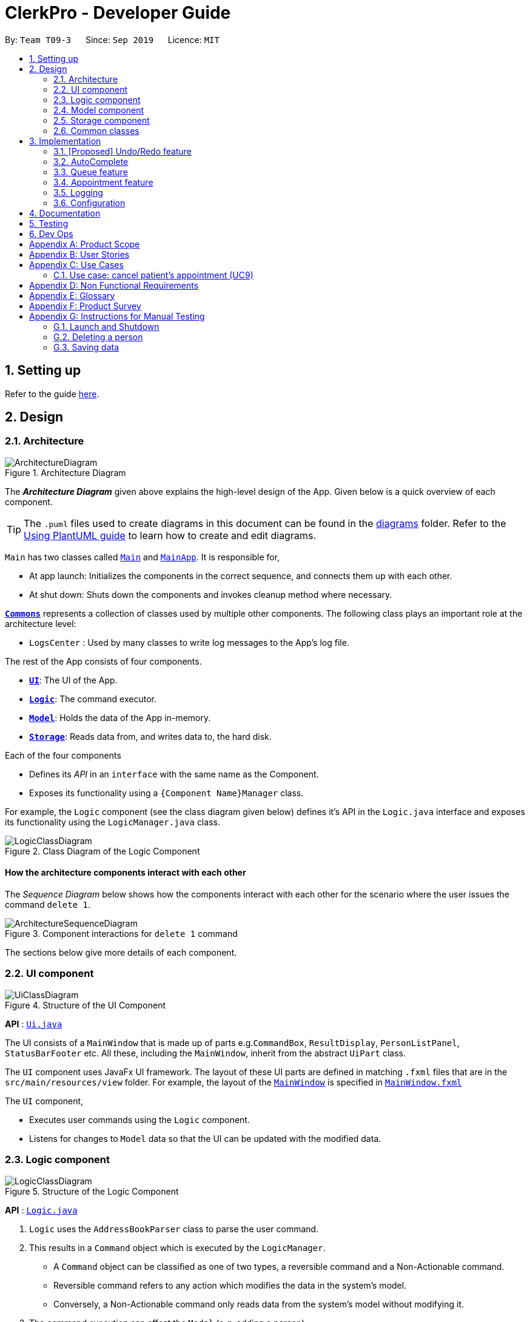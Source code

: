 = ClerkPro - Developer Guide
:site-section: DeveloperGuide
:toc:
:toc-title:
:toc-placement: preamble
:sectnums:
:imagesDir: images
:stylesDir: stylesheets
:xrefstyle: full
ifdef::env-github[]
:tip-caption: :bulb:
:note-caption: :information_source:
:warning-caption: :warning:
endif::[]
:repoURL: https://github.com/se-edu/addressbook-level3/tree/master

By: `Team T09-3`      Since: `Sep 2019`      Licence: `MIT`

== Setting up

Refer to the guide <<SettingUp#, here>>.

== Design

[[Design-Architecture]]
=== Architecture

.Architecture Diagram
image::ArchitectureDiagram.png[]

The *_Architecture Diagram_* given above explains the high-level design of the App. Given below is a quick overview of each component.

[TIP]
The `.puml` files used to create diagrams in this document can be found in the link:{repoURL}/docs/diagrams/[diagrams] folder.
Refer to the <<UsingPlantUml#, Using PlantUML guide>> to learn how to create and edit diagrams.

`Main` has two classes called link:{repoURL}/src/main/java/seedu/address/Main.java[`Main`] and link:{repoURL}/src/main/java/seedu/address/MainApp.java[`MainApp`]. It is responsible for,

* At app launch: Initializes the components in the correct sequence, and connects them up with each other.
* At shut down: Shuts down the components and invokes cleanup method where necessary.

<<Design-Commons,*`Commons`*>> represents a collection of classes used by multiple other components.
The following class plays an important role at the architecture level:

* `LogsCenter` : Used by many classes to write log messages to the App's log file.

The rest of the App consists of four components.

* <<Design-Ui,*`UI`*>>: The UI of the App.
* <<Design-Logic,*`Logic`*>>: The command executor.
* <<Design-Model,*`Model`*>>: Holds the data of the App in-memory.
* <<Design-Storage,*`Storage`*>>: Reads data from, and writes data to, the hard disk.

Each of the four components

* Defines its _API_ in an `interface` with the same name as the Component.
* Exposes its functionality using a `{Component Name}Manager` class.

For example, the `Logic` component (see the class diagram given below) defines it's API in the `Logic.java` interface and exposes its functionality using the `LogicManager.java` class.

.Class Diagram of the Logic Component
image::LogicClassDiagram.png[]

[discrete]
==== How the architecture components interact with each other

The _Sequence Diagram_ below shows how the components interact with each other for the scenario where the user issues the command `delete 1`.

.Component interactions for `delete 1` command
image::ArchitectureSequenceDiagram.png[]

The sections below give more details of each component.

[[Design-Ui]]
=== UI component

.Structure of the UI Component
image::UiClassDiagram.png[]

*API* : link:{repoURL}/src/main/java/seedu/address/ui/Ui.java[`Ui.java`]

The UI consists of a `MainWindow` that is made up of parts e.g.`CommandBox`, `ResultDisplay`, `PersonListPanel`, `StatusBarFooter` etc. All these, including the `MainWindow`, inherit from the abstract `UiPart` class.

The `UI` component uses JavaFx UI framework. The layout of these UI parts are defined in matching `.fxml` files that are in the `src/main/resources/view` folder. For example, the layout of the link:{repoURL}/src/main/java/seedu/address/ui/MainWindow.java[`MainWindow`] is specified in link:{repoURL}/src/main/resources/view/MainWindow.fxml[`MainWindow.fxml`]

The `UI` component,

* Executes user commands using the `Logic` component.
* Listens for changes to `Model` data so that the UI can be updated with the modified data.

[[Design-Logic]]
=== Logic component

[[fig-LogicClassDiagram]]
.Structure of the Logic Component
image::LogicClassDiagram.png[]

*API* :
link:{repoURL}/src/main/java/seedu/address/logic/Logic.java[`Logic.java`]

.  `Logic` uses the `AddressBookParser` class to parse the user command.
.  This results in a `Command` object which is executed by the `LogicManager`.
    * A `Command` object can be classified as one of two types, a reversible command and a Non-Actionable command.
    * Reversible command refers to any action which modifies the data in the system's model.
    * Conversely, a Non-Actionable command only reads data from the system's model without modifying it.

.  The command execution can affect the `Model` (e.g. adding a person).
    *  If the user intends to execute a reversible command, an ActionPair command is created and pushed into an undo stack.
        The ActionPair command contains a pairing of of the action itself and its inverse.
        (e.g. Pairing 'add person A' and 'delete person A' command).
    *  If the user intends to execute a Non-Actionable command, the command will be directly executed.
.  The result of the command execution is encapsulated as a `CommandResult` object which is passed back to the `Ui`.
.  In addition, the `CommandResult` object can also instruct the `Ui` to perform certain actions, such as displaying help to the user.

Given below is the Sequence Diagram for interactions within the `Logic` component for the `next 1` and `enqueue E0000001A` API call.

.Interactions inside the Logic Component for the `enqueue E0000001A` Command.
image::EnqueueSequenceDiagram.png[]


.Interactions inside the Logic Component for the `next 1` Command
image::NextSequenceDiagram.png[]


[[Design-Model]]
=== Model component

.Structure of the Model Component
image::ModelOverviewClassDiagramV2.png[]

*API* : link:{repoURL}/src/main/java/seedu/address/model/Model.java[`Model.java`]

==== Overall Model component
The `Model`,

* stores a `UserPref` object that represents the user's preferences.
* consists of 3 sub-components: Queue Manager, Address Book and Appointment Book.
* stores the details of patients and staff in an Address Book.
* stores the Appointment details of patients and staff in an Appointment Book.
* improves code reusability, we can reuse the `Person` class to derive classes which can represent patients or staff doctors.
* likewise, we can reuse the `Event` class to derive classes which can represent patient's appointments and staff duty shifts.
* exposes an unmodifiable `ObservableList<Person>` and `ObservableList<Event>` that can be 'observed' e.g. the UI can be bound to this list so that the UI automatically updates when the data in the list change.
* does not depend on any of the other three components.
* stores a unique list of `Tags` in the `Address Book`, which `Person` can reference. This would allow `Address Book` to only require one `Tag` object per unique `Tag`, instead of each `Person` needing their own `Tag` object.

The `QueueManager`,

* stores a `QueueList` object that represents the queue.
* stores a `UniqueElementList<Room>` which represents a list of consultation rooms where staff doctors are stationed.

[[Design-Storage]]
=== Storage component

.Structure of the Storage Component
image::StorageClassDiagramV2.png[]

*API* : link:{repoURL}/src/main/java/seedu/address/storage/Storage.java[`Storage.java`]

The `Storage` component,

* can save `UserPref` objects in json format and read it back.
* can save and read data of the Address Book in json format.
* can save and read data of the Appointment Book data in json format.
* able to reuse `JsonAddressBookStorage` to store the details of doctors and patients.
* able to reuse `JsonAppointmentBookStorage` to store the details of staff duty shifts and patient's appointments.

[[Design-Commons]]
=== Common classes

Classes used by multiple components are in the `seedu.addressbook.commons` package.

== Implementation

This section describes some noteworthy details on how certain features are implemented.

// tag::undoredo[]
=== [Proposed] Undo/Redo feature
==== Proposed Implementation

The undo/redo mechanism is facilitated by `VersionedAddressBook`.
It extends `AddressBook` with an undo/redo history, stored internally as an `addressBookStateList` and `currentStatePointer`.
Additionally, it implements the following operations:

* `VersionedAddressBook#commit()` -- Saves the current address book state in its history.
* `VersionedAddressBook#undo()` -- Restores the previous address book state from its history.
* `VersionedAddressBook#redo()` -- Restores a previously undone address book state from its history.

These operations are exposed in the `Model` interface as `Model#commitAddressBook()`, `Model#undoAddressBook()` and `Model#redoAddressBook()` respectively.

Given below is an example usage scenario and how the undo/redo mechanism behaves at each step.

Step 1. The user launches the application for the first time. The `VersionedAddressBook` will be initialized with the initial address book state, and the `currentStatePointer` pointing to that single address book state.

image::UndoRedoState0.png[]

Step 2. The user executes `delete 5` command to delete the 5th person in the address book. The `delete` command calls `Model#commitAddressBook()`, causing the modified state of the address book after the `delete 5` command executes to be saved in the `addressBookStateList`, and the `currentStatePointer` is shifted to the newly inserted address book state.

image::UndoRedoState1.png[]

Step 3. The user executes `add n/David ...` to add a new person. The `add` command also calls `Model#commitAddressBook()`, causing another modified address book state to be saved into the `addressBookStateList`.

image::UndoRedoState2.png[]

[NOTE]
If a command fails its execution, it will not call `Model#commitAddressBook()`, so the address book state will not be saved into the `addressBookStateList`.

Step 4. The user now decides that adding the person was a mistake, and decides to undo that action by executing the `undo` command. The `undo` command will call `Model#undoAddressBook()`, which will shift the `currentStatePointer` once to the left, pointing it to the previous address book state, and restores the address book to that state.

image::UndoRedoState3.png[]

[NOTE]
If the `currentStatePointer` is at index 0, pointing to the initial address book state, then there are no previous address book states to restore. The `undo` command uses `Model#canUndoAddressBook()` to check if this is the case. If so, it will return an error to the user rather than attempting to perform the undo.

The following sequence diagram shows how the undo operation works:

image::UndoSequenceDiagram.png[]

NOTE: The lifeline for `UndoCommand` should end at the destroy marker (X) but due to a limitation of PlantUML, the lifeline reaches the end of diagram.

The `redo` command does the opposite -- it calls `Model#redoAddressBook()`, which shifts the `currentStatePointer` once to the right, pointing to the previously undone state, and restores the address book to that state.

[NOTE]
If the `currentStatePointer` is at index `addressBookStateList.size() - 1`, pointing to the latest address book state, then there are no undone address book states to restore. The `redo` command uses `Model#canRedoAddressBook()` to check if this is the case. If so, it will return an error to the user rather than attempting to perform the redo.

Step 5. The user then decides to execute the command `list`. Commands that do not modify the address book, such as `list`, will usually not call `Model#commitAddressBook()`, `Model#undoAddressBook()` or `Model#redoAddressBook()`. Thus, the `addressBookStateList` remains unchanged.

image::UndoRedoState4.png[]

Step 6. The user executes `clear`, which calls `Model#commitAddressBook()`. Since the `currentStatePointer` is not pointing at the end of the `addressBookStateList`, all address book states after the `currentStatePointer` will be purged. We designed it this way because it no longer makes sense to redo the `add n/David ...` command. This is the behavior that most modern desktop applications follow.

image::UndoRedoState5.png[]

The following activity diagram summarizes what happens when a user executes a new command:

image::CommitActivityDiagram.png[]

==== Design Considerations

===== Aspect: How undo & redo executes

* **Alternative 1 (current choice):** Saves the entire address book.
** Pros: Easy to implement.
** Cons: May have performance issues in terms of memory usage.
* **Alternative 2:** Individual command knows how to undo/redo by itself.
** Pros: Will use less memory (e.g. for `delete`, just save the person being deleted).
** Cons: We must ensure that the implementation of each individual command are correct.

===== Aspect: Data structure to support the undo/redo commands

* **Alternative 1 (current choice):** Use a list to store the history of address book states.
** Pros: Easy for new Computer Science student undergraduates to understand, who are likely to be the new incoming developers of our project.
** Cons: Logic is duplicated twice. For example, when a new command is executed, we must remember to update both `HistoryManager` and `VersionedAddressBook`.
* **Alternative 2:** Use `HistoryManager` for undo/redo
** Pros: We do not need to maintain a separate list, and just reuse what is already in the codebase.
** Cons: Requires dealing with commands that have already been undone: We must remember to skip these commands. Violates Single Responsibility Principle and Separation of Concerns as `HistoryManager` now needs to do two different things.

// end::undoredo[]

// tag::autocomplete[]

=== AutoComplete

We are using Prefix Tree which is known as a Trie for AutoComplete. This gives us a worst case time complexity of O(m), where m is length of the search string. While the space complexity is O(bm), where b is number of unique alphabets used, m is length of longest word stored.

image::AutoCompleteSequenceDiagram.png[]

// end::autocomplete[]

=== Queue feature
The queue feature allows the user to enqueue and dequeue a patient from the queue.

* e.g. `enqueue 003A` - Enqueues the patient with reference id 003A.
* e.g. `next 1` Serves the next patient in queue and allocates him/her to room 1.

==== Current Implementation
The queue will be displayed in a list.

The following activity diagram summarizes what happens when a user executes an enqueue command:

image::EnqueueActivityDiagram.png[]

The following activity diagram summarizes what happens when a user executes an next command:

image::NextActivityDiagram.png[]

Below is an example usage of the queue feature.

Step 1: User enters the `enqueue E0000001A` command.

Step 2: The command then calls Model#enqueuePatient to enqueue the patient into the queue.

Step 3: Patient will then be showed in the queue.

=== Appointment feature
The Appointment feature provides users the ability to manage appointments for patients. It can help patients to add, change, delete appointments. It also helps user to find the missed appointments and settles each missing appointment efficiently.

* e.g. `addappt i/E0000001A str/01/11/19 1800 rec/m num/2` - allows the user to create two monthly appointments to patient whose referenceId is 001A.
* e.g. `changeappt 1 str/02/11/19 1800` - allows the user to change a patient's first appointment timing to be the input timing if there is no conflict.

==== Current Implementation
The Appointment feature contains multiple operations to indirectly manipulate the UniqueAppointmentList. The implemented operations include:

`addappt` Command - Adds a appointment or recursive appointments to a patient.

`ackappt` Command - Acknowledges a appointment once the patient reaches.

`appointments` Command - Lists all upcoming appointment schedule or lists a specific patient's upcoming appointments.

`changeappt` Command - Change a current appointment's timing to a different timing.

`cancelappt` Command - Cancels appointments found within the appointment schedule.

`missappt` Command - Lists all missing appointment.

`settleappt` Command - Settles a missing appointment when user contact with patient.


The class diagram below illustrates the interactions between the Appointment class and associated classes.

.Appointment class diagram
image::AppointmentClassDiagram.png[]

Each Appointment object consists of a PatientId, Timing, Status. Timing class has 2 DateTime object as they indicates the starting and ending time of the appointment. The UniqueAppointmentList contains 0 or more Appointments.

The current implementation of Appointment will do check with patient object by the unique referenceId and it will also check timing with doctors' dutyRoster. If the referenceId exists within the Model#UniquePatientList and the timing is valid, then constructing the Appointment object. This ensures that the patient is registered and the appointment's timing is valid before making an appointment.

==== `addappt` Command
The addAppointment command behaves similarly to the add command used for Patient and Doctor. The command takes in the parameters required to construct ReferenceId, DateTime and Status. The image below shows how the Appointment object is constructed.

The following activity diagram summarizes what happens when a user executes a AddAppointment command:

.Interactions Inside the Logic Component when a user executes a `addappt` command
image::AddAppointmentActivityDiagram.png[]

==== `ackappt` command

The ackAppointment command will mark the patient's the most upcoming appointment as Acknowledge when the patient is reaching and it will updateUniqueAppointmentList to display the rest appointments that are belong to the patient.

==== `appointments` Command

The appointments command works in two different cases for different purpose.

Case 1: `appointments patientId`

The appointments command searches for appointments that were belong to the patient that was entered by the user. The filtered appointments are found in ModelManager. The list is instantiated by filtering the UniqueAppointmentList using EventContainsKeywordPredicate which is created from the patientId argument supplied by the user.

Case 2: `appointments`

The appointments behaves similarly to appointments with the exception that it does not take in any arguments. Instead, it automatically executes with the predicate EventContainsApprovedStatusPredicate. updateFilteredAppointmentList() is called and the entire list of upcoming appointments is shown to the user.

==== `changeappt` Command
The following activity diagram summarizes what happens when a user executes a ChangeAppointment command:

.Interactions Inside the Logic Component when a user executes a `changeappt` command

image::ChangeAppointmentActivityDiagram.png[]

==== `cancelappt` Command

`cancelappt` simply takes in the index of the target appointment to cancel according to the displayed appointment list.

Given below is the Sequence Diagram for interactions within the `Logic` component for the `execute("cancelappt 1")` API call.

.Interactions Inside the Logic Component for the `cancelappt 1` Command
image::CancelAppointmentSequenceDiagram.png[]

==== `missappt` Command

The missAppointment command searches for appointments that patients did not come. The filtered appointments are found in ModelManager. The list is instantiated by filtering the UniqueAppointmentList using EventsMissedPredicate which checks all APPROVED-Status appointments' ending times with current time.

==== `settleappt` Command

The settleAppointment command helps users to record if they settled missing appointments. It allows users make any missing appointment to be SETTLE once users have settled it. it will updateUniqueAppointmentList to display the rest missing appointments.

In future implementations, i.e. v2.0, the valid timing slot will be given after checking with doctor's dutyRoster and Model#UniqueAppointmentList. This ensures users can easily make appointments for patients.

==== Design Considerations

===== Aspect:  How to store Timing fields

* **Alternative 1 (current choice):** Create DateTime and Timing class to store
** Pros: Makes it easier to calculate timings and clashes between multiple appointments with different timing field.
** Cons: Requires additional code to implement Timing class and interact with other common methods that rely on DateTime.
* **Alternative 2:** Store as Strings
** Pros: Makes it easier to implement.
** Cons: Requires additional code to convert into DateTIme class when carrying out calculating methods.

===== Aspect: display appointments

* **Alternative 1 (current choice):** Display appointments in a tab
** Pros: Creates an intuitive and easily navigable screen to display appointments.
** Cons: Decreases the efficiency of CLI by having to use GUI inputs.
* **Alternative 2:** Keeps the onscreen clutter at a minimum and stays in line with the CLI concept.
** Pros: Makes it easier to implement.
** Cons: Increases difficulty in freely accessing appointments.

=== Logging

We are using `java.util.logging` package for logging. The `LogsCenter` class is used to manage the logging levels and logging destinations.

* The logging level can be controlled using the `logLevel` setting in the configuration file (See <<Implementation-Configuration>>)
* The `Logger` for a class can be obtained using `LogsCenter.getLogger(Class)` which will log messages according to the specified logging level
* Currently log messages are output through: `Console` and to a `.log` file.

*Logging Levels*

* `SEVERE` : Critical problem detected which may possibly cause the termination of the application
* `WARNING` : Can continue, but with caution
* `INFO` : Information showing the noteworthy actions by the App
* `FINE` : Details that is not usually noteworthy but may be useful in debugging e.g. print the actual list instead of just its size

[[Implementation-Configuration]]
=== Configuration

Certain properties of the application can be controlled (e.g user prefs file location, logging level) through the configuration file (default: `config.json`).

== Documentation

Refer to the guide <<Documentation#, here>>.

== Testing

Refer to the guide <<Testing#, here>>.

== Dev Ops

Refer to the guide <<DevOps#, here>>.

[appendix]
== Product Scope

*Target user profile*:

* has a need to manage a significant number of patients and doctors
* is a clerk/receptionist working at a small clinic
* prefer desktop apps over other types
* can type fast
* prefers typing over mouse input
* is reasonably comfortable using CLI apps

*Value proposition*: manage queue and appointments faster than a typical mouse/GUI driven app

[appendix]
== User Stories

Priorities: High (must have) - `* * \*`, Medium (nice to have) - `* \*`, Low (unlikely to have) - `*`

[width="59%",cols="22%,<23%,<25%,<30%",options="header",]
|=======================================================================
|Priority |As a ... |I want to ... |So that I can...
|`* * *` |new user |see usage instructions |refer to instructions when I forget how to use the App

|`* * *` |clerk|find out the upcoming appointments for given patients |

|`* * *` |clerk|update the doctors' details by typing commands and user details |

|`* * *` |clerk|add new doctors into system |

|`* * *` |clerk|edit patients' details | keep their particulars up to date

|`* * *` |clerk|register new patients with optional fields |

|`* * *` |clerk|add ad-hoc patients to the queue |

|`* * *` |clerk|search for patients using their name or phone number |

|`* * *` |clerk|look up how many patients are in the queue, on a side panel | recommend estimated time that the patient will be attended to

|`* * *` |clerk|look up patient using a reference id |

|`* * *` |clerk|reschedule appointments of patients |

|`* * *` |clerk|search for appointment slots easily | schedule appointments for patients easily

|`* * *` |clerk|assign a queue number to each patient in the queue |

|`* * *` |clerk|use the appointment scheduler | schedule appointments for my patients

|`* * *` |clerk |add recursive appointments| schedule new appointments recursively for my patients

|`* * *` |clerk|save time managing the queue | have more time to do my own work

|`* * *` |clerk|take note of the doctors that are on-shift | effectively direct patients to available doctors

|`* *` |clerk|remove a patient from the queue if they leave. |

|`* *` |clerk|view the number of patients who visited the clinic today |

|`* *` |clerk|schedule patient's follow up appointments |

|`* *` |clerk|find all patients who have missed their appointments | keep track of the list of patients whom I need to inform

|`* *` |clerk|see relevant information only | so that my focus is not lost

|`* *` |clerk|use auto-complete to predict my commands|save time on verifying its existence and correctness

|`* *` |clerk|quick-fill the command box with the suggestions of Auto-Complete|so that it reduces typing of the entire command

|`* *` |clerk|refer to command history|review entered commands that maybe incorrect

|`* *` |clerk|quick-fill the command box with history commands|inputting last few commands is easier

|`* *` |receptionist|use the undo and redo feature | to remedy any mistakes

|`* *` |clerk|acknowledge appointments if patients are present for their appointments | keep track of patients who came for their appointments

|`* *` |clerk|tag patient with known allergies | keep track of their allegies

|`* *` |clerk|cancel appointments for patients | free up appointment time slots
|=======================================================================

_{More to be added}_

[appendix]
== Use Cases

(For all use cases below, the *System* is the `ClerkPro` and the *Actor* is the `user`, unless specified otherwise)

[discrete]
=== Use case: Add patient into queue (UC1)

*MSS*

1.  New patient arrives at the clinic
2.  User wants to add new patient into the queue
3.  System adds the patient into the queue

Use case ends.

*Extensions*

* 2a. User inputs invalid format

** 2a1. System requests for correct input format. +
+
Use case resumes at step 2.

[discrete]
=== Use case: Remove person from queue (UC2)

*MSS*

1.  Patient wants to leave
2.  User requests to remove patient from the queue
3.  System removes the patient from queue

Use case ends.

*Extensions*

[none]
* 2a. Person is not in queue
+
Use case ends.

* 3a. The given index is invalid.
+
[none]
** 3a1. System shows an error message.
+
Use case resumes at step 2.

[discrete]
=== Use case: Serve next patient (UC3)

*MSS*

1.  Patient exits from room 1
2.  User requests to allocate patient into room 1
3.  System removes the patient from queue and allocates him/her to room 1

Use case ends.

*Extensions*

[none]
* 2a. Doctor is resting
+
Use case ends.

* 3a. The given index is invalid.
+
[none]
** 3a1. System shows an error message.
+
Use case resumes at step 2.

[discrete]
=== Use case: Doctor takes a break (UC4)

*MSS*

1.  User requests to avoid directing patients to the doctor in room 1
2.  System sets the doctor to be on break

Use case ends.

*Extensions*

[none]
* 1a. Doctor is already on break
+
** 1a1. System shows an error message.
+
Use case ends.

* 2a. The given index is invalid.
+
[none]
** 2a1. System shows an error message.
+
Use case resumes at step 1.

[discrete]
=== Use case: Doctor resumes his/her duty (UC5)
Pre-condition: Doctor is on break

*MSS*

1.  User requests to start directing patients to the doctor in room 1
2.  System sets the doctor to be on duty

Use case ends.

*Extensions*

[none]
* 1a. Doctor is already on duty
+
** 1a1. System shows an error message.
+
Use case ends.

* 2a. The given index is invalid.
+
[none]
** 2a1. System shows an error message.
+
Use case resumes at step 1.

[discrete]
=== Use case: Add new a appointment (UC6)
Pre-condition: Patient exists in the system

*MSS*

1.  Patient wants to have a new appointment
2.  User wants to add a appointments for the patient
3.  ClerkPro adds this appointment

Use case ends.

*Extensions*

* 2a. User inputs invalid format
+

** 2a1. ClerkPro requests for correct input format +

** 2a2. User inputs correct format +
+

Steps 2a1-2a2 are repeated until the appointment has the correct format +

Use case resumes at step 2

* 2b. User inputs a appointment which is conflicted with other appointments and the appointment cannot be assigned to a doctor as all doctors has other appointments with other patients at that time.
+

** 2b1. User ask patient to make provide a new appointment timing  +

** 2b2. patient give a new appointment date +
+
Steps 2b1-2b2 are repeated until the appointment is not conflicted

+
Use case resumes at step 2.

[discrete]
=== Use case: Change appointment date (UC7)
Pre-condition: Patient’s appointment exists and Application is displaying the patient's list of appointments

*MSS*

1.  User provides a new time slots for a current apointment to change.
2.  ClerkPro updates the appointment date of the patient.

Use case ends.

*Extensions*

* 2a. Current appointment date is invalid format +

** 2a1. ClerkPro requests for correct input format +

** 2a2. User inputs correct format +
+
Steps 2a1-2a2 are repeated until the appointment has the correct format +


* 2b. Appointment date is conflict with other appointments +

** 2b1. User ask patient to make a new appointment  +

** 2b2. patient change appointment to another date +
+
Steps 2b1-2b2 are repeated until the appointment is not conflicted
+
Use case resumes at step 2

[discrete]
=== Use case: Find patients appointment (UC8)

*MSS*

1.  User requests to find patient's appointment list
2.  System retrieve and display patient's appointments

Use case ends.

*Extensions*

* 2a. patient is not exist +

+

** System displays an error message "No such patient"

Use case ends

=== Use case: cancel patient's appointment (UC9)
Pre-condition: Patient’s record exists

*MSS*

1.  User requests to retrieve patient's appointment list
2.  System finds and display patient's appointments
3.  User request to cancel patient’s appointment's timing.
4.  System updates patient’s appointments and patient's appointment list
5.  System displays success message of cancelling appointment's timing

Use case ends.

*Extensions*

* 2a. The system cannot find the requested patient’s record +

** 2a1. System displays an error message. "No such appointment"

Use case ends

[discrete]
=== Use case: Indicate that a doctor is on-duty and able to tend to patients (UC10)
Pre-condition: Details of the doctor is already registered in system.

*MSS*

1.  User finds the doctor using either his/her name or staff id.
2.  User assigns the on-duty doctor to a consultation room.
3.  System updates the ui to display the available consultation rooms and doctors.

Use case ends.

*Extensions*

[none]
* 2a. Consultation room has already been taken.
[none]
** 2a1. System shows an error message. Informing the user that the room has already been assigned to another doctor.

* Use case ends.

[none]
* 2b. Doctor has already been assigned to a consultation room.
[none]
** 2b1. System shows an error message. Informing the user that the doctor has already been assigned to a room.

* Use case ends.

[discrete]
=== Use case: AutoCompleter (UC11)

*Actor:* Clerk

*Guarantees:*

1. Display suggestions of commands available from whatever has been typed.
2. Autofill of commands selected from AutoCompleter into Command Box.

*MSS:*

1. Clerk types "a" into the Command Box.
2. ClerkPro shows suggestions of commands available for "a".
3. Clerk selects a command from AutoCompleter.
4. ClerkPro auto-fills the selected command into Command Box.

Use case ends.

[discrete]
=== Use case: History (UC12)

*Actor:* Clerk

*Guarantees:*

1. Autofill of commands while traversing History.

*MSS:*

1. If AutoCompleter is not suggesting, Clerk can traverse history commands.
2. While traversing, the command box is auto-filled with the history command.

Use case ends.

_{More to be added}_

[appendix]
== Non Functional Requirements

.  Should work on any <<mainstream-os,mainstream OS>> as long as it has Java `11` or above installed.
.  Should be able to hold up to 100000 persons and 100000 events without noticeable lag in User Interface for typical usage.
.  A user with above average typing speed for regular English text (i.e. not code, not system admin commands) should be able to accomplish most of the tasks faster using commands than using the mouse.
.  No internet required.
.  System allows user to undo incorrect or accidental destructive actions
.  App can be downloaded and run via a jar file

_{More to be added}_

[appendix]
== Glossary

[[mainstream-os]] Mainstream OS::
Windows, Linux, Unix, OS-X

[[private-contact-detail]] Private contact detail::
A contact detail that is not meant to be shared with others

[appendix]
== Product Survey

*Product Name*

Author: ...

Pros:

* ...
* ...

Cons:

* ...
* ...

[appendix]
== Instructions for Manual Testing

Given below are instructions to test the app manually.

[NOTE]
These instructions only provide a starting point for testers to work on; testers are expected to do more _exploratory_ testing.

=== Launch and Shutdown

. Initial launch

.. Download the jar file and copy into an empty folder
.. Double-click the jar file +
   Expected: Shows the GUI with a set of sample contacts. The window size may not be optimum.

. Saving window preferences

.. Resize the window to an optimum size. Move the window to a different location. Close the window.
.. Re-launch the app by double-clicking the jar file. +
   Expected: The most recent window size and location is retained.

_{ more test cases ... }_

=== Deleting a person

. Deleting a person while all persons are listed

.. Prerequisites: List all persons using the `list` command. Multiple persons in the list.
.. Test case: `delete 1` +
   Expected: First contact is deleted from the list. Details of the deleted contact shown in the status message. Timestamp in the status bar is updated.
.. Test case: `delete 0` +
   Expected: No person is deleted. Error details shown in the status message. Status bar remains the same.
.. Other incorrect delete commands to try: `delete`, `delete x` (where x is larger than the list size) _{give more}_ +
   Expected: Similar to previous.

_{ more test cases ... }_

=== Saving data

. Dealing with missing/corrupted data files

.. _{explain how to simulate a missing/corrupted file and the expected behavior}_

_{ more test cases ... }_
